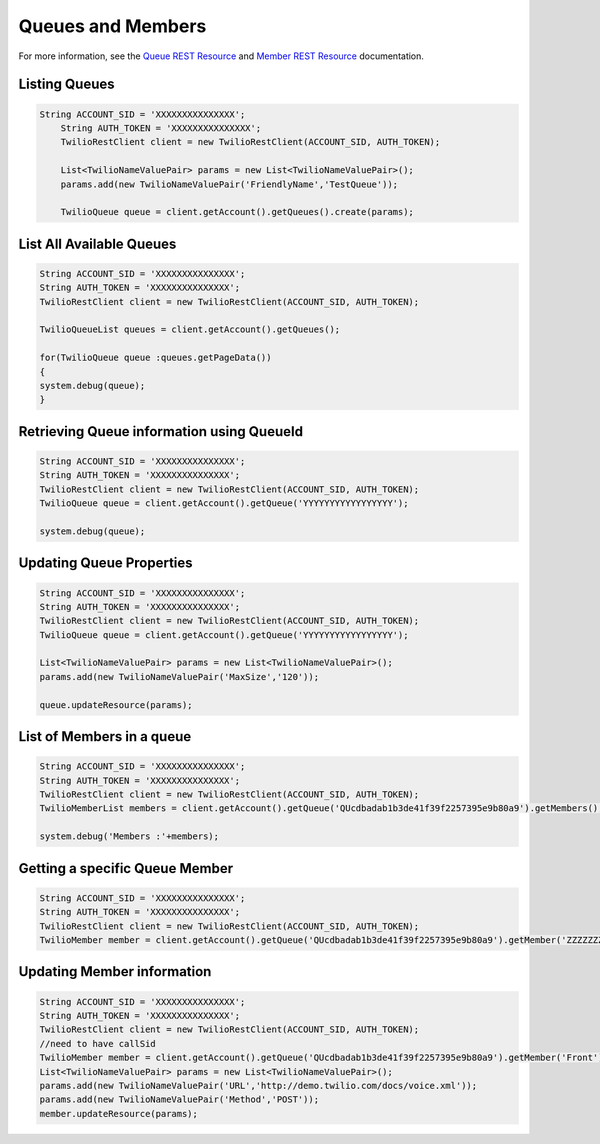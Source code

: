 .. module:: twilio.rest.resources

==============================
Queues and Members
==============================

For more information, see the
`Queue REST Resource <http://www.twilio.com/docs/api/rest/queue>`_
and `Member REST Resource <http://www.twilio.com/docs/api/rest/member>`_
documentation.


Listing Queues
-----------------------

.. code-block:: javascript

    String ACCOUNT_SID = 'XXXXXXXXXXXXXXX';
	String AUTH_TOKEN = 'XXXXXXXXXXXXXXX';
	TwilioRestClient client = new TwilioRestClient(ACCOUNT_SID, AUTH_TOKEN);

	List<TwilioNameValuePair> params = new List<TwilioNameValuePair>();
	params.add(new TwilioNameValuePair('FriendlyName','TestQueue'));

	TwilioQueue queue = client.getAccount().getQueues().create(params);


List All Available Queues
----------------------


.. code-block:: javascript

	String ACCOUNT_SID = 'XXXXXXXXXXXXXXX';
	String AUTH_TOKEN = 'XXXXXXXXXXXXXXX';
	TwilioRestClient client = new TwilioRestClient(ACCOUNT_SID, AUTH_TOKEN);

	TwilioQueueList queues = client.getAccount().getQueues();

	for(TwilioQueue queue :queues.getPageData())
	{
     	system.debug(queue);
	}


Retrieving Queue information using QueueId
----------------------


.. code-block:: javascript

	String ACCOUNT_SID = 'XXXXXXXXXXXXXXX';
	String AUTH_TOKEN = 'XXXXXXXXXXXXXXX';
	TwilioRestClient client = new TwilioRestClient(ACCOUNT_SID, AUTH_TOKEN);
	TwilioQueue queue = client.getAccount().getQueue('YYYYYYYYYYYYYYYYY');

	system.debug(queue);

Updating Queue Properties
----------------------


.. code-block:: javascript

	String ACCOUNT_SID = 'XXXXXXXXXXXXXXX';
	String AUTH_TOKEN = 'XXXXXXXXXXXXXXX';
	TwilioRestClient client = new TwilioRestClient(ACCOUNT_SID, AUTH_TOKEN);
	TwilioQueue queue = client.getAccount().getQueue('YYYYYYYYYYYYYYYYY');

	List<TwilioNameValuePair> params = new List<TwilioNameValuePair>();
	params.add(new TwilioNameValuePair('MaxSize','120'));

	queue.updateResource(params);



List of Members in a queue
----------------------


.. code-block:: javascript

	String ACCOUNT_SID = 'XXXXXXXXXXXXXXX';
	String AUTH_TOKEN = 'XXXXXXXXXXXXXXX';
	TwilioRestClient client = new TwilioRestClient(ACCOUNT_SID, AUTH_TOKEN);
	TwilioMemberList members = client.getAccount().getQueue('QUcdbadab1b3de41f39f2257395e9b80a9').getMembers();

	system.debug('Members :'+members);

Getting a specific Queue Member
----------------------


.. code-block:: javascript

	String ACCOUNT_SID = 'XXXXXXXXXXXXXXX';
	String AUTH_TOKEN = 'XXXXXXXXXXXXXXX';
	TwilioRestClient client = new TwilioRestClient(ACCOUNT_SID, AUTH_TOKEN);
	TwilioMember member = client.getAccount().getQueue('QUcdbadab1b3de41f39f2257395e9b80a9').getMember('ZZZZZZZZZZZZZZZZZ');

Updating Member information
----------------------


.. code-block:: javascript

	String ACCOUNT_SID = 'XXXXXXXXXXXXXXX';
	String AUTH_TOKEN = 'XXXXXXXXXXXXXXX';
	TwilioRestClient client = new TwilioRestClient(ACCOUNT_SID, AUTH_TOKEN);
	//need to have callSid
	TwilioMember member = client.getAccount().getQueue('QUcdbadab1b3de41f39f2257395e9b80a9').getMember('Front');
	List<TwilioNameValuePair> params = new List<TwilioNameValuePair>();
	params.add(new TwilioNameValuePair('URL','http://demo.twilio.com/docs/voice.xml'));
	params.add(new TwilioNameValuePair('Method','POST'));
	member.updateResource(params);
